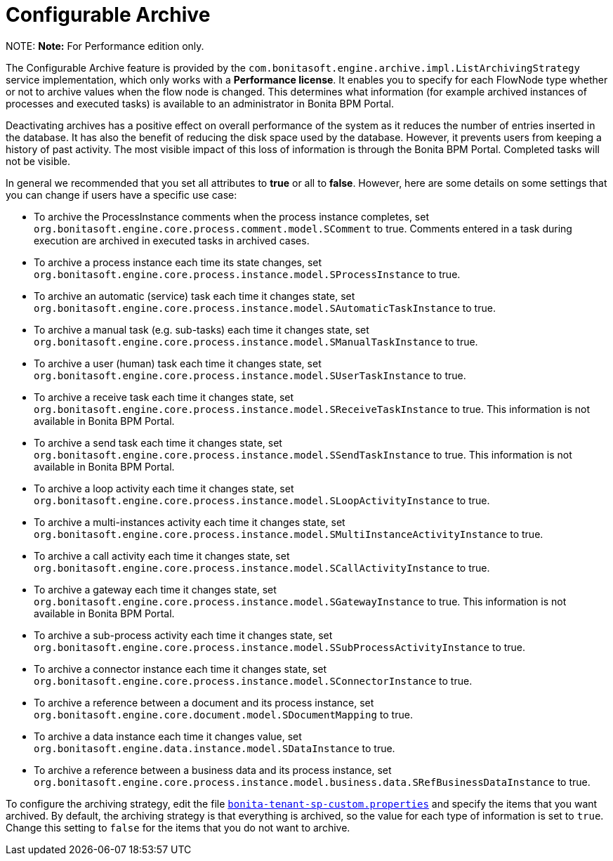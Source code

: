 = Configurable Archive

NOTE:
*Note:* For Performance edition only.


The Configurable Archive feature is provided by the ``com.bonitasoft.engine.archive.impl.ListArchivingStrategy ``service implementation, which only works with a *Performance license*.
It enables you to specify for each FlowNode type whether or not to archive values when the flow node is changed. This determines what information
(for example archived instances of processes and executed tasks) is available to an administrator in Bonita BPM Portal.

Deactivating archives has a positive effect on overall performance of the system as it reduces the number of entries inserted in the database. It has also the benefit of reducing the disk space used by the database.
However, it prevents users from keeping a history of past activity. The most visible impact of this loss of information is through the Bonita BPM Portal. Completed tasks will not be visible.

In general we recommended that you set all attributes to *true* or all to *false*. However, here are some details on some settings that you can change if users have a specific use case:

* To archive the ProcessInstance comments when the process instance completes, set `org.bonitasoft.engine.core.process.comment.model.SComment` to true. Comments entered in a task during execution are archived in executed tasks in archived cases.
* To archive a process instance each time its state changes, set `org.bonitasoft.engine.core.process.instance.model.SProcessInstance` to true.
* To archive an automatic (service) task each time it changes state, set `org.bonitasoft.engine.core.process.instance.model.SAutomaticTaskInstance` to true.
* To archive a manual task (e.g. sub-tasks) each time it changes state, set `org.bonitasoft.engine.core.process.instance.model.SManualTaskInstance` to true.
* To archive a user (human) task each time it changes state, set `org.bonitasoft.engine.core.process.instance.model.SUserTaskInstance` to true.
* To archive a receive task each time it changes state, set `org.bonitasoft.engine.core.process.instance.model.SReceiveTaskInstance` to true. This information is not available in Bonita BPM Portal.
* To archive a send task each time it changes state, set `org.bonitasoft.engine.core.process.instance.model.SSendTaskInstance` to true. This information is not available in Bonita BPM Portal.
* To archive a loop activity each time it changes state, set `org.bonitasoft.engine.core.process.instance.model.SLoopActivityInstance` to true.
* To archive a multi-instances activity each time it changes state, set `org.bonitasoft.engine.core.process.instance.model.SMultiInstanceActivityInstance` to true.
* To archive a call activity each time it changes state, set `org.bonitasoft.engine.core.process.instance.model.SCallActivityInstance` to true.
* To archive a gateway each time it changes state, set `org.bonitasoft.engine.core.process.instance.model.SGatewayInstance` to true. This information is not available in Bonita BPM Portal.
* To archive a sub-process activity each time it changes state, set `org.bonitasoft.engine.core.process.instance.model.SSubProcessActivityInstance` to true.
* To archive a connector instance each time it changes state, set `org.bonitasoft.engine.core.process.instance.model.SConnectorInstance` to true.
* To archive a reference between a document and its process instance, set `org.bonitasoft.engine.core.document.model.SDocumentMapping` to true.
* To archive a data instance each time it changes value, set `org.bonitasoft.engine.data.instance.model.SDataInstance` to true.
* To archive a reference between a business data and its process instance, set `org.bonitasoft.engine.core.process.instance.model.business.data.SRefBusinessDataInstance` to true.

To configure the archiving strategy, edit the file xref:BonitaBPM_platform_setup.adoc[`bonita-tenant-sp-custom.properties`] and specify the items that you want archived.
By default, the archiving strategy is that everything is archived, so the value for each type of information is set to `true`. Change this setting to `false` for the items that you do not want to archive.
